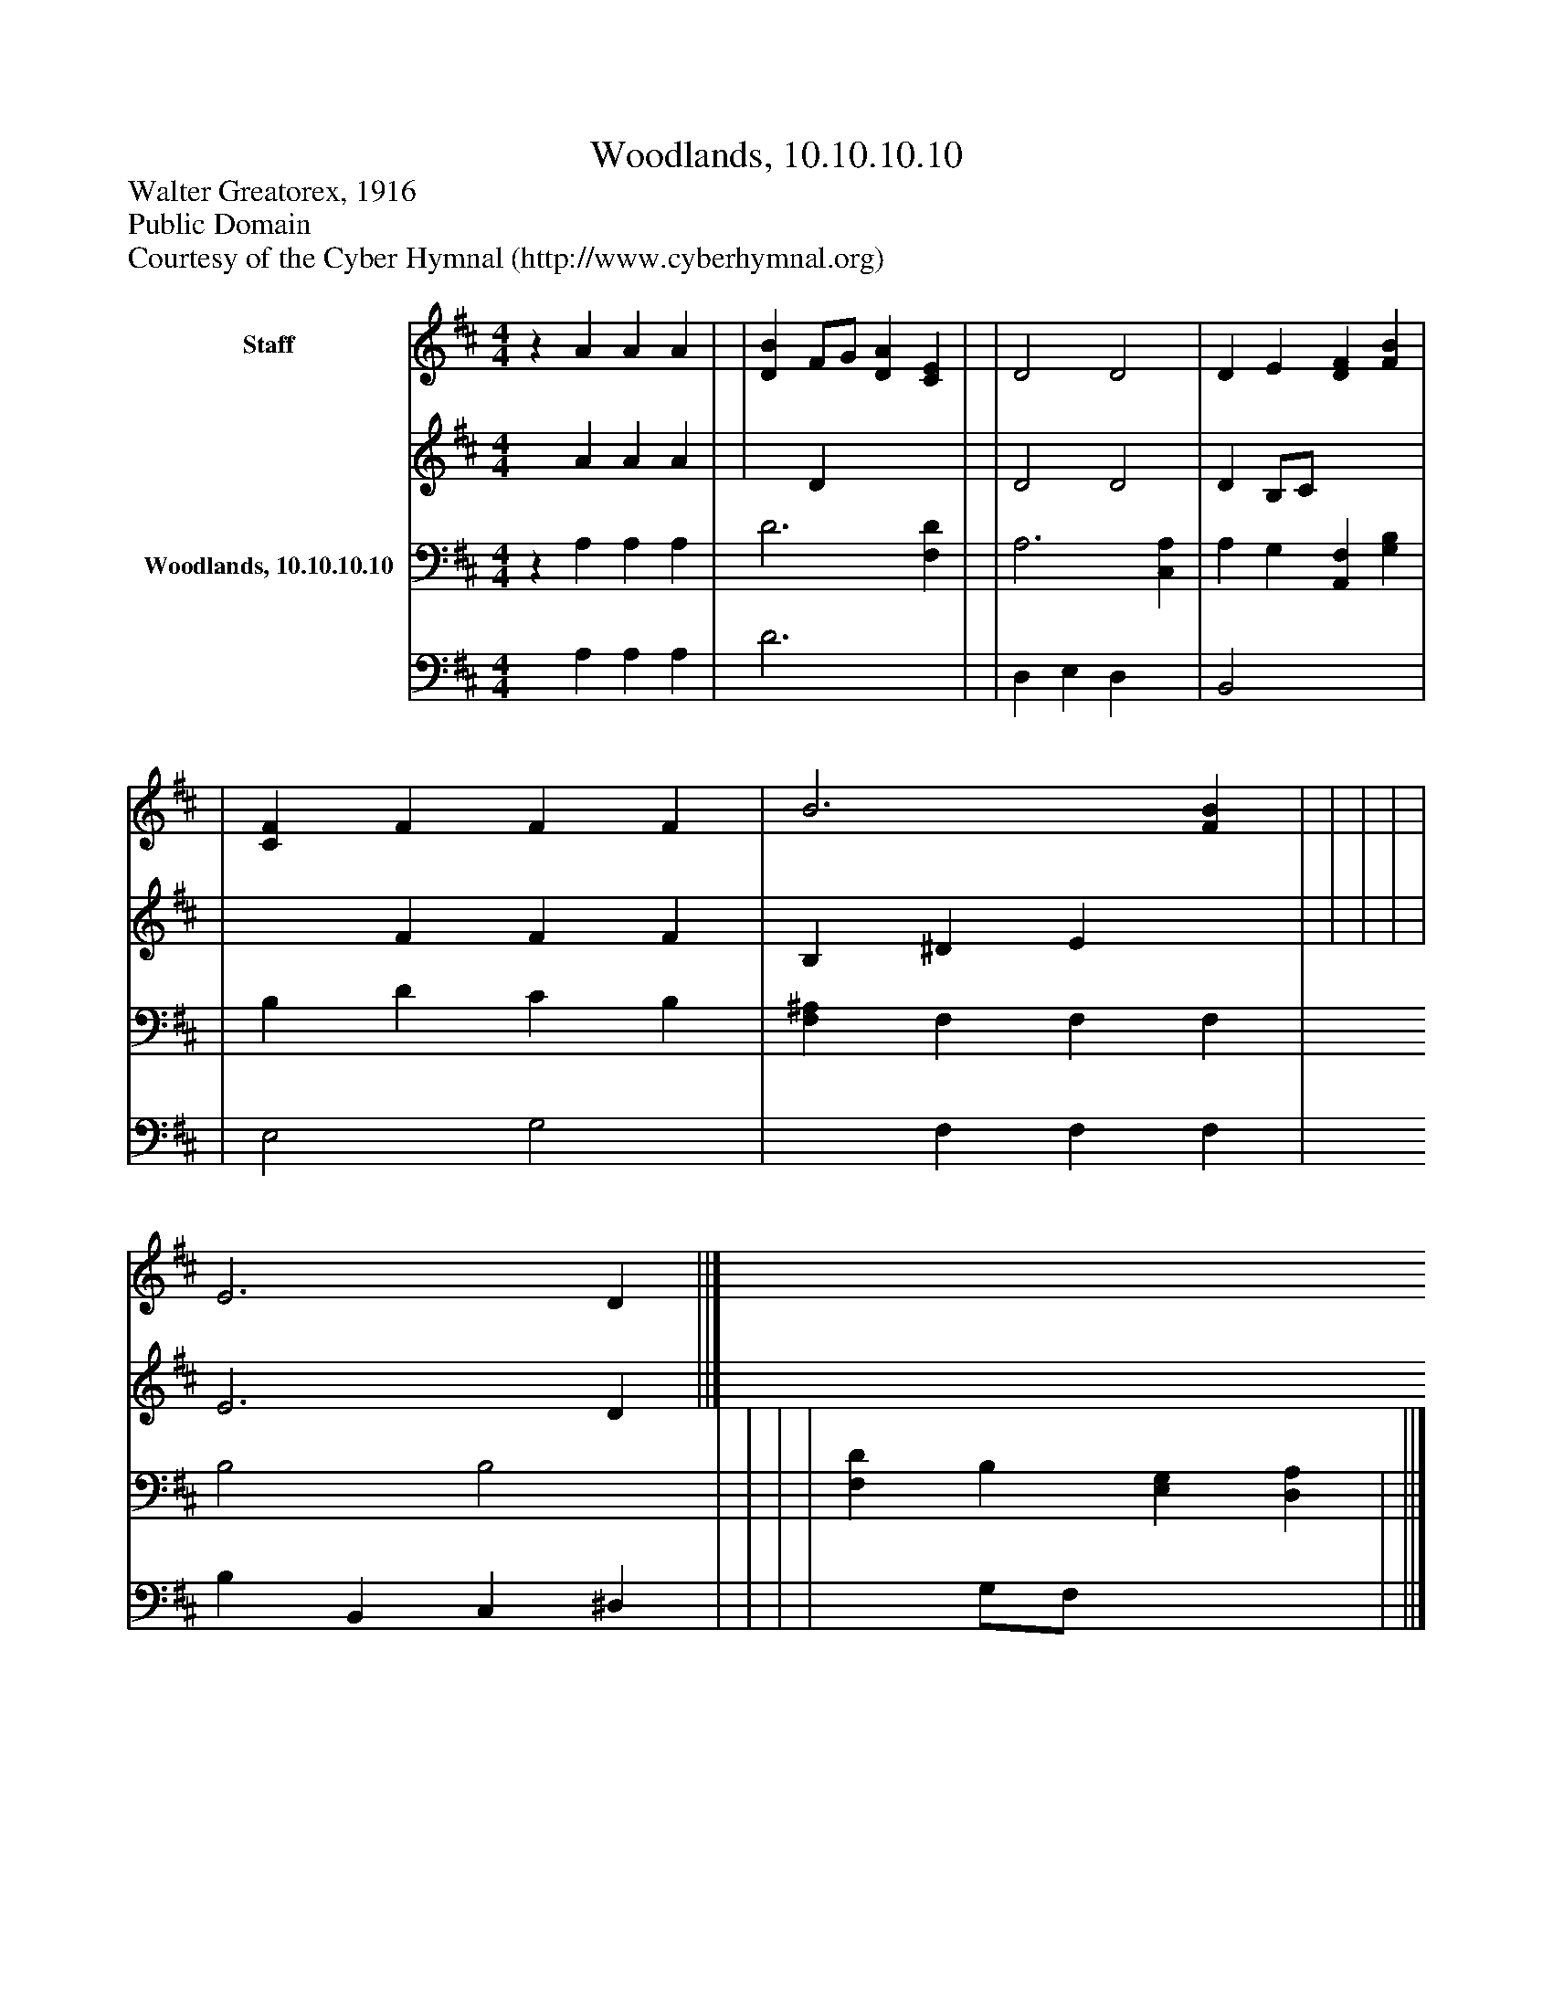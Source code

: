%%abc-creator mxml2abc 1.4
%%abc-version 2.0
%%continueall true
%%titletrim true
%%titleformat A-1 T C1, Z-1, S-1
X: 0
T: Woodlands, 10.10.10.10
Z: Walter Greatorex, 1916
Z: Public Domain
Z: Courtesy of the Cyber Hymnal (http://www.cyberhymnal.org)
L: 1/4
M: 4/4
V: P1_1 name="Staff"
V: P1_2
%%MIDI program 1 0
V: P2_1 name="Woodlands, 10.10.10.10"
V: P2_2
%%MIDI program 2 91
K: D
% Extracting voice 1 from part P1
[V: P1_1] z A A A | | [DB] F/G/ [DA] [CE] | | D2 D2 | D E [DF] [FB] | | [CF] F F F | B3 [FB] | | | | | E3 D ||]
% Extracting voice 2 from part P1
[V: P1_2]  x1  A A A | | x1  D x2  | | D2 D2 | D B,/C/ x2  | | x1  F F F | B, ^D E x1  | | | | | E3 D ||]
% Extracting voice 1 from part P2
[V: P2_1] z A, A, A, | D3 [F,D] | | A,3 [C,A,] | A, G, [A,,F,] [G,B,] | | B, D C B, | [F,^A,] F, F, F, | B,2 B,2 | | | | [F,D] B, [E,G,] [D,A,] | ||]
% Extracting voice 2 from part P2
[V: P2_2]  x1  A, A, A, | D3 x1  | | D, E, D, x1  | B,,2 x2  | | E,2 G,2 | x1  F, F, F, | B, B,, C, ^D, | | | | x1  G,/F,/ x2  | ||]

